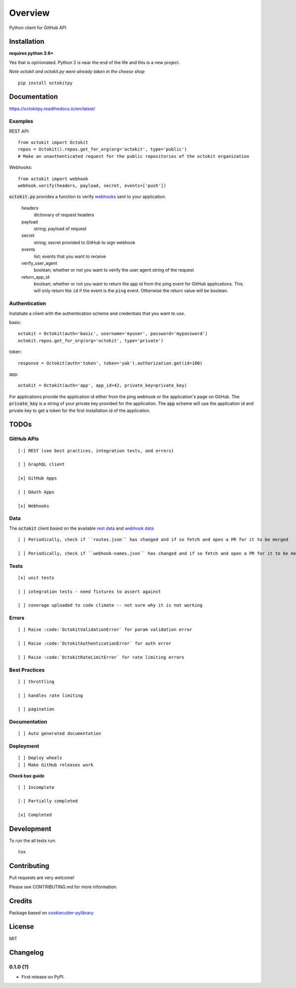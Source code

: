 ========
Overview
========



Python client for GitHub API


Installation
============

**requires python 3.6+**

Yes that is opinionated. Python 2 is near the end of the life and this is a new project.

*Note octokit and octokit.py were already taken in the cheese shop*

::

    pip install octokitpy

Documentation
=============

https://octokitpy.readthedocs.io/en/latest/


Examples
--------

REST API::

    from octokit import Octokit
    repos = Octokit().repos.get_for_org(org='octokit', type='public')
    # Make an unauthenticated request for the public repositories of the octokit organization

Webhooks::

    from octokit import webhook
    webhook.verify(headers, payload, secret, events=['push'])

:code:`octokit.py` provides a function to verify `webhooks <https://developer.github.com/webhooks/>`_ sent to your application.

    headers
        dictionary of request headers

    payload
        string; payload of request

    secret
        string; secret provided to GitHub to sign webhook

    events
        list; events that you want to receive

    verify_user_agent
        boolean; whether or not you want to verify the user agent string of the request

    return_app_id
        boolean; whether or not you want to return the app id from the ping event for GitHub applications. This will only return the ``id`` if the event is the ``ping`` event. Otherwise the return value will be boolean.

Authentication
--------------

Instatiate a client with the authentication scheme and credentials that you want to use.

basic::

    octokit = Octokit(auth='basic', username='myuser', password='mypassword')
    octokit.repos.get_for_org(org='octokit', type='private')

token::

    response = Octokit(auth='token', token='yak').authorization.get(id=100)

app::

    octokit = Octokit(auth='app', app_id=42, private_key=private_key)

For applications provide the application id either from the ping webhook or the application's page on GitHub.
The :code:`private_key` is a string of your private key provided for the application.
The :code:`app` scheme will use the application id and private key to get a token for the first installation id of the application.

TODOs
===========

GitHub APIs
-----------

::

    [-] REST (see best practices, integration tests, and errors)

    [ ] GraphQL client

    [x] GitHub Apps

    [ ] OAuth Apps

    [x] Webhooks

Data
----

The :code:`octokit` client based on the available `rest data <https://github.com/octokit/rest.js/blob/master/lib/routes.json>`_ and `webhook data <https://github.com/octokit/webhooks.js/blob/master/lib/webhook-names.json>`_

::

    [ ] Periodically, check if ``routes.json`` has changed and if so fetch and open a PR for it to be merged

    [ ] Periodically, check if ``webhook-names.json`` has changed and if so fetch and open a PR for it to be merged

Tests
-----

::

    [x] unit tests

    [ ] integration tests - need fixtures to assert against

    [ ] coverage uploaded to code climate -- not sure why it is not working

Errors
------

::

    [ ] Raise :code:`OctokitValidationError` for param validation error

    [ ] Raise :code:`OctokitAuthenticationError` for auth error

    [ ] Raise :code:`OctokitRateLimitError` for rate limiting errors

Best Practices
--------------

::

    [ ] throttling

    [ ] handles rate limiting

    [ ] pagination

Documentation
-------------

::

    [ ] Auto generated documentation

Deployment
----------

::

    [ ] Deploy wheels
    [ ] Make GitHub releases work


**Check box guide**

::

    [ ] Incomplete

    [-] Partially completed

    [x] Completed

Development
===========

To run the all tests run::

    tox

Contributing
============

Pull requests are very welcome!

Please see CONTRIBUTING.md for more information.

Credits
=======

Package based on `cookiecutter-pylibrary <https://github.com/ionelmc/cookiecutter-pylibrary>`_

License
=======

MIT


Changelog
=========

0.1.0 (?)
------------------

* First release on PyPI.


